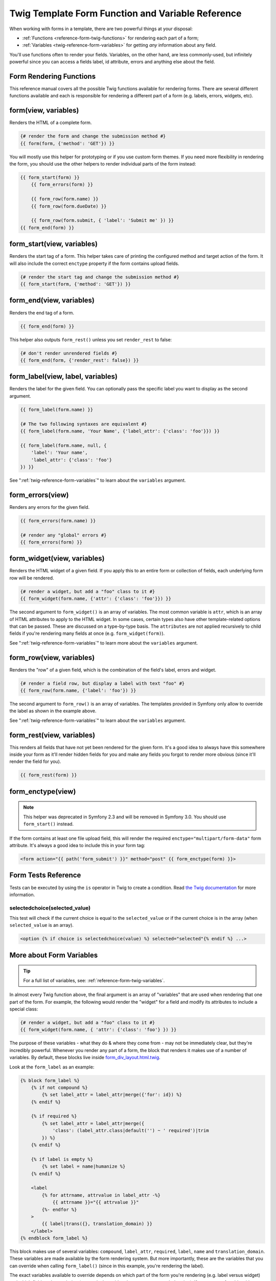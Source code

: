 .. index::
   single: Forms; Twig form function reference

Twig Template Form Function and Variable Reference
==================================================

When working with forms in a template, there are two powerful things at
your disposal:

* :ref:`Functions <reference-form-twig-functions>` for rendering each part
  of a form;
* :ref:`Variables <twig-reference-form-variables>` for getting *any* information
  about any field.

You'll use functions often to render your fields. Variables, on the other
hand, are less commonly-used, but infinitely powerful since you can access
a fields label, id attribute, errors and anything else about the field.

.. _reference-form-twig-functions:

Form Rendering Functions
------------------------

This reference manual covers all the possible Twig functions available for
rendering forms. There are several different functions available and
each is responsible for rendering a different part of a form (e.g. labels,
errors, widgets, etc).

.. _reference-forms-twig-form:

form(view, variables)
---------------------

Renders the HTML of a complete form.

.. code-block:: twig

    {# render the form and change the submission method #}
    {{ form(form, {'method': 'GET'}) }}

You will mostly use this helper for prototyping or if you use custom form
themes. If you need more flexibility in rendering the form, you should use
the other helpers to render individual parts of the form instead:

.. code-block:: twig

    {{ form_start(form) }}
        {{ form_errors(form) }}

        {{ form_row(form.name) }}
        {{ form_row(form.dueDate) }}

        {{ form_row(form.submit, { 'label': 'Submit me' }) }}
    {{ form_end(form) }}

.. _reference-forms-twig-start:

form_start(view, variables)
---------------------------

Renders the start tag of a form. This helper takes care of printing the
configured method and target action of the form. It will also include the
correct ``enctype`` property if the form contains upload fields.

.. code-block:: twig

    {# render the start tag and change the submission method #}
    {{ form_start(form, {'method': 'GET'}) }}

.. _reference-forms-twig-end:

form_end(view, variables)
-------------------------

Renders the end tag of a form.

.. code-block:: twig

    {{ form_end(form) }}

This helper also outputs ``form_rest()`` unless you set ``render_rest``
to false:

.. code-block:: twig

    {# don't render unrendered fields #}
    {{ form_end(form, {'render_rest': false}) }}

.. _reference-forms-twig-label:

form_label(view, label, variables)
----------------------------------

Renders the label for the given field. You can optionally pass the specific
label you want to display as the second argument.

.. code-block:: twig

    {{ form_label(form.name) }}

    {# The two following syntaxes are equivalent #}
    {{ form_label(form.name, 'Your Name', {'label_attr': {'class': 'foo'}}) }}

    {{ form_label(form.name, null, {
        'label': 'Your name',
        'label_attr': {'class': 'foo'}
    }) }}

See ":ref:`twig-reference-form-variables`" to learn about the ``variables``
argument.

.. _reference-forms-twig-errors:

form_errors(view)
-----------------

Renders any errors for the given field.

.. code-block:: twig

    {{ form_errors(form.name) }}

    {# render any "global" errors #}
    {{ form_errors(form) }}

.. _reference-forms-twig-widget:

form_widget(view, variables)
----------------------------

Renders the HTML widget of a given field. If you apply this to an entire
form or collection of fields, each underlying form row will be rendered.

.. code-block:: twig

    {# render a widget, but add a "foo" class to it #}
    {{ form_widget(form.name, {'attr': {'class': 'foo'}}) }}

The second argument to ``form_widget()`` is an array of variables. The most
common variable is ``attr``, which is an array of HTML attributes to apply
to the HTML widget. In some cases, certain types also have other template-related
options that can be passed. These are discussed on a type-by-type basis.
The ``attributes`` are not applied recursively to child fields if you're
rendering many fields at once (e.g. ``form_widget(form)``).

See ":ref:`twig-reference-form-variables`" to learn more about the ``variables``
argument.

.. _reference-forms-twig-row:

form_row(view, variables)
-------------------------

Renders the "row" of a given field, which is the combination of the field's
label, errors and widget.

.. code-block:: twig

    {# render a field row, but display a label with text "foo" #}
    {{ form_row(form.name, {'label': 'foo'}) }}

The second argument to ``form_row()`` is an array of variables. The templates
provided in Symfony only allow to override the label as shown in the example
above.

See ":ref:`twig-reference-form-variables`" to learn about the ``variables``
argument.

.. _reference-forms-twig-rest:

form_rest(view, variables)
--------------------------

This renders all fields that have not yet been rendered for the given form.
It's a good idea to always have this somewhere inside your form as it'll
render hidden fields for you and make any fields you forgot to render more
obvious (since it'll render the field for you).

.. code-block:: twig

    {{ form_rest(form) }}

.. _reference-forms-twig-enctype:

form_enctype(view)
------------------

.. note::

    This helper was deprecated in Symfony 2.3 and will be removed in Symfony
    3.0. You should use ``form_start()`` instead.

If the form contains at least one file upload field, this will render the
required ``enctype="multipart/form-data"`` form attribute. It's always a
good idea to include this in your form tag:

.. code-block:: html+twig

    <form action="{{ path('form_submit') }}" method="post" {{ form_enctype(form) }}>

Form Tests Reference
--------------------

Tests can be executed by using the ``is`` operator in Twig to create a
condition. Read `the Twig documentation`_ for more information.

.. _form-twig-selectedchoice:

selectedchoice(selected_value)
~~~~~~~~~~~~~~~~~~~~~~~~~~~~~~

This test will check if the current choice is equal to the ``selected_value``
or if the current choice is in the array (when ``selected_value`` is an
array).

.. code-block:: twig

    <option {% if choice is selectedchoice(value) %} selected="selected"{% endif %} ...>

.. _`twig-reference-form-variables`:

More about Form Variables
-------------------------

.. tip::

    For a full list of variables, see: :ref:`reference-form-twig-variables`.

In almost every Twig function above, the final argument is an array of "variables"
that are used when rendering that one part of the form. For example, the
following would render the "widget" for a field and modify its attributes
to include a special class:

.. code-block:: twig

    {# render a widget, but add a "foo" class to it #}
    {{ form_widget(form.name, { 'attr': {'class': 'foo'} }) }}

The purpose of these variables - what they do & where they come from - may
not be immediately clear, but they're incredibly powerful. Whenever you
render any part of a form, the block that renders it makes use of a number
of variables. By default, these blocks live inside `form_div_layout.html.twig`_.

Look at the ``form_label`` as an example:

.. code-block:: twig

    {% block form_label %}
        {% if not compound %}
            {% set label_attr = label_attr|merge({'for': id}) %}
        {% endif %}

        {% if required %}
            {% set label_attr = label_attr|merge({
                'class': (label_attr.class|default('') ~ ' required')|trim
            }) %}
        {% endif %}

        {% if label is empty %}
            {% set label = name|humanize %}
        {% endif %}

        <label
            {% for attrname, attrvalue in label_attr -%}
                {{ attrname }}="{{ attrvalue }}"
            {%- endfor %}
        >
            {{ label|trans({}, translation_domain) }}
        </label>
    {% endblock form_label %}

This block makes use of several variables: ``compound``, ``label_attr``,
``required``, ``label``, ``name`` and ``translation_domain``. These variables
are made available by the form rendering system. But more importantly, these
are the variables that you can override when calling ``form_label()`` (since
in this example, you're rendering the label).

The exact variables available to override depends on which part of the form
you're rendering (e.g. label versus widget) and which field you're rendering
(e.g. a ``choice`` widget has an extra ``expanded`` option). If you get
comfortable with looking through `form_div_layout.html.twig`_, you'll always
be able to see what options you have available.

.. tip::

    Behind the scenes, these variables are made available to the ``FormView``
    object of your form when the Form component calls ``buildView()`` and
    ``finishView()`` on each "node" of your form tree. To see what "view"
    variables a particular field has, find the source code for the form
    field (and its parent fields) and look at the above two functions.

.. note::

    If you're rendering an entire form at once (or an entire embedded form),
    the ``variables`` argument will only be applied to the form itself and
    not its children. In other words, the following will **not** pass a
    "foo" class attribute to all of the child fields in the form:

    .. code-block:: twig

        {# does **not** work - the variables are not recursive #}
        {{ form_widget(form, { 'attr': {'class': 'foo'} }) }}

.. _reference-form-twig-variables:

Form Variables Reference
~~~~~~~~~~~~~~~~~~~~~~~~

The following variables are common to every field type. Certain field types
may have even more variables and some variables here only really apply to
certain types.

Assuming you have a ``form`` variable in your template and you want to
reference the variables on the ``name`` field, accessing the variables is
done by using a public ``vars`` property on the
:class:`Symfony\\Component\\Form\\FormView` object:

.. code-block:: html+twig

    <label for="{{ form.name.vars.id }}"
        class="{{ form.name.vars.required ? 'required' : '' }}">
        {{ form.name.vars.label }}
    </label>

.. versionadded:: 2.3
    The ``method`` and ``action`` variables were introduced in Symfony 2.3.

+------------------------+-------------------------------------------------------------------------------------+
| Variable               | Usage                                                                               |
+========================+=====================================================================================+
| ``form``               | The current ``FormView`` instance.                                                  |
+------------------------+-------------------------------------------------------------------------------------+
| ``id``                 | The ``id`` HTML attribute to be rendered.                                           |
+------------------------+-------------------------------------------------------------------------------------+
| ``name``               | The name of the field (e.g. ``title``) - but not the ``name``                       |
|                        | HTML attribute, which is ``full_name``.                                             |
+------------------------+-------------------------------------------------------------------------------------+
| ``full_name``          | The ``name`` HTML attribute to be rendered.                                         |
+------------------------+-------------------------------------------------------------------------------------+
| ``errors``             | An array of any errors attached to *this* specific field                            |
|                        | (e.g. ``form.title.errors``).                                                       |
|                        | Note that you can't use ``form.errors`` to determine if a form is valid,            |
|                        | since this only returns "global" errors: some individual fields may have errors.    |
|                        | Instead, use the ``valid`` option.                                                  |
+------------------------+-------------------------------------------------------------------------------------+
| ``submitted``          | Returns ``true`` or ``false`` depending on whether the whole form is submitted      |
+------------------------+-------------------------------------------------------------------------------------+
| ``valid``              | Returns ``true`` or ``false`` depending on whether the whole form is valid.         |
+------------------------+-------------------------------------------------------------------------------------+
| ``value``              | The value that will be used when rendering (commonly the ``value`` HTML attribute). |
+------------------------+-------------------------------------------------------------------------------------+
| ``disabled``           | If ``true``, ``disabled="disabled"`` is added to the field.                         |
+------------------------+-------------------------------------------------------------------------------------+
| ``required``           | If ``true``, a ``required`` attribute is added to the field to activate HTML5       |
|                        | validation. Additionally, a ``required`` class is added to the label.               |
+------------------------+-------------------------------------------------------------------------------------+
| ``max_length``         | Adds a ``maxlength`` HTML attribute to the element. (deprecated as of 2.5, to be    |
|                        | removed in 3.0, use ``attr["maxlength"]`` instead)                                  |
+------------------------+-------------------------------------------------------------------------------------+
| ``pattern``            | Adds a ``pattern`` HTML attribute to the element. (deprecated as of 2.5, to be      |
|                        | removed in 3.0, use ``attr["pattern"]`` instead)                                    |
+------------------------+-------------------------------------------------------------------------------------+
| ``label``              | The string label that will be rendered.                                             |
+------------------------+-------------------------------------------------------------------------------------+
| ``multipart``          | If ``true``, ``form_enctype`` will render ``enctype="multipart/form-data"``.        |
|                        | This only applies to the root form element.                                         |
+------------------------+-------------------------------------------------------------------------------------+
| ``attr``               | A key-value array that will be rendered as HTML attributes on the field.            |
+------------------------+-------------------------------------------------------------------------------------+
| ``label_attr``         | A key-value array that will be rendered as HTML attributes on the label.            |
+------------------------+-------------------------------------------------------------------------------------+
| ``compound``           | Whether or not a field is actually a holder for a group of children fields          |
|                        | (for example, a ``choice`` field, which is actually a group of checkboxes.          |
+------------------------+-------------------------------------------------------------------------------------+
| ``block_prefixes``     | An array of all the names of the parent types.                                      |
+------------------------+-------------------------------------------------------------------------------------+
| ``translation_domain`` | The domain of the translations for this form.                                       |
+------------------------+-------------------------------------------------------------------------------------+
| ``cache_key``          | A unique key which is used for caching.                                             |
+------------------------+-------------------------------------------------------------------------------------+
| ``data``               | The normalized data of the type.                                                    |
+------------------------+-------------------------------------------------------------------------------------+
| ``method``             | The method of the current form (POST, GET, etc.).                                   |
+------------------------+-------------------------------------------------------------------------------------+
| ``action``             | The action of the current form.                                                     |
+------------------------+-------------------------------------------------------------------------------------+

.. _`form_div_layout.html.twig`: https://github.com/symfony/symfony/blob/master/src/Symfony/Bridge/Twig/Resources/views/Form/form_div_layout.html.twig
.. _`the Twig documentation`: http://twig.sensiolabs.org/doc/templates.html#test-operator
